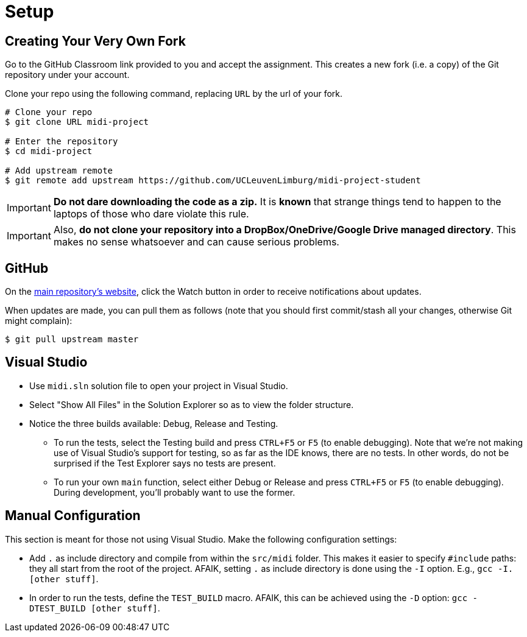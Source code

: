 = Setup

== Creating Your Very Own Fork

Go to the GitHub Classroom link provided to you and accept the assignment.
This creates a new fork (i.e. a copy) of the Git repository under your account.

Clone your repo using the following command, replacing `URL` by the url of your fork.

```bash
# Clone your repo
$ git clone URL midi-project

# Enter the repository
$ cd midi-project

# Add upstream remote
$ git remote add upstream https://github.com/UCLeuvenLimburg/midi-project-student
```

IMPORTANT: **Do not dare downloading the code as a zip.** It is *known* that strange things
tend to happen to the laptops of those who dare violate this rule.

IMPORTANT: Also, **do not clone your repository into a DropBox/OneDrive/Google Drive managed directory**.
This makes no sense whatsoever and can cause serious problems.

== GitHub

On the https://github.com/UCLeuvenLimburg/midi-project-student[main repository's website],
click the Watch button in order to receive notifications about updates.

When updates are made, you can pull them as follows (note that you should first commit/stash
all your changes, otherwise Git might complain):

```bash
$ git pull upstream master
```

== Visual Studio

* Use `midi.sln` solution file to open your project in Visual Studio.
* Select "Show All Files" in the Solution Explorer so as to view the folder structure.
* Notice the three builds available: Debug, Release and Testing.
** To run the tests, select the Testing build and press `CTRL+F5` or `F5` (to enable debugging).
   Note that we're not making use of Visual Studio's
   support for testing, so as far as the IDE knows, there are no tests. In other words, do not be surprised
   if the Test Explorer says no tests are present.
** To run your own `main` function, select either Debug or Release and press `CTRL+F5` or `F5` (to enable debugging).
   During development, you'll probably want to use the former.

== Manual Configuration

This section is meant for those not using Visual Studio.
Make the following configuration settings:

* Add `.` as include directory and compile from within the `src/midi` folder. This makes it easier to specify `#include` paths: they all start from the root of the project.
  AFAIK, setting `.` as include directory is done using the `-I` option. E.g., `gcc -I. [other stuff]`.
* In order to run the tests, define the `TEST_BUILD` macro. AFAIK, this can be achieved using the `-D` option: `gcc -DTEST_BUILD [other stuff]`.

